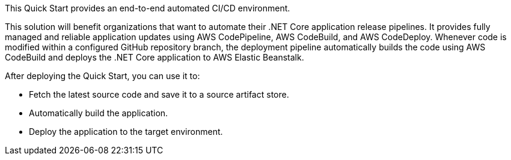 // Replace the content in <>
// Briefly describe the software. Use consistent and clear branding. 
// Include the benefits of using the software on AWS, and provide details on usage scenarios.

This Quick Start provides an end-to-end automated CI/CD environment.

This solution will benefit organizations that want to automate their .NET Core application release pipelines. It provides fully managed and reliable application updates using AWS CodePipeline, AWS CodeBuild, and AWS CodeDeploy. Whenever code is modified within a configured GitHub repository branch, the deployment pipeline automatically builds the code using AWS CodeBuild and deploys the .NET Core application to AWS Elastic Beanstalk.

After deploying the Quick Start, you can use it to:

* Fetch the latest source code and save it to a source artifact store.
* Automatically build the application.
* Deploy the application to the target environment.
